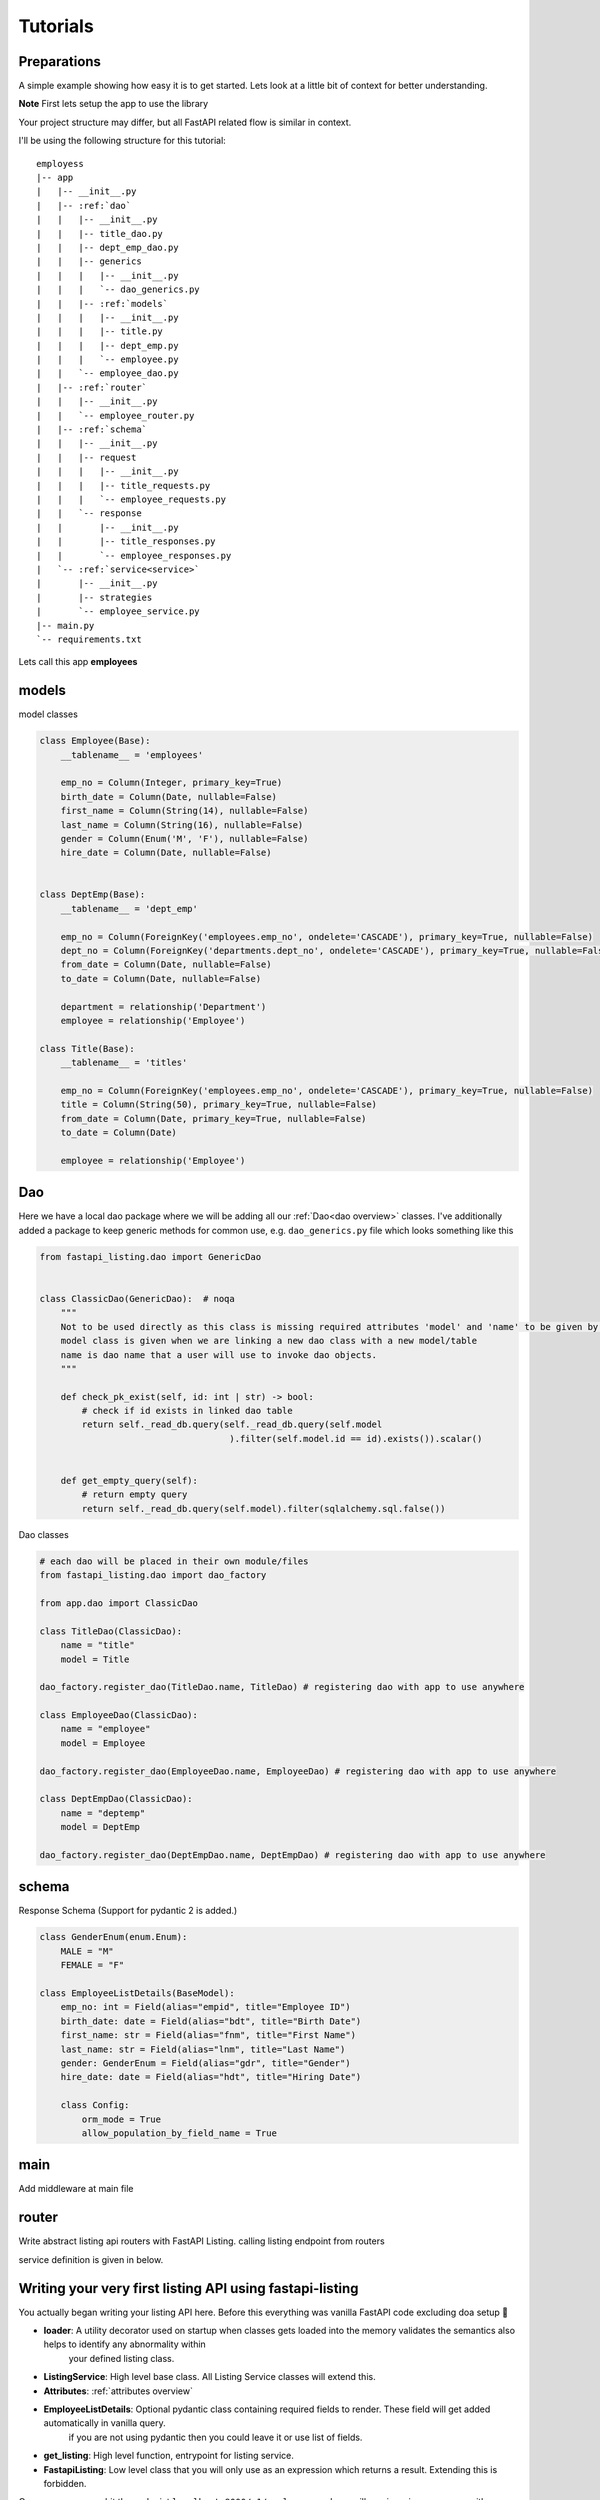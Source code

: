 Tutorials
=========

Preparations
------------

A simple example showing how easy it is to get started. Lets look at a little bit of context for better understanding.

**Note** First lets setup the app to use the library

Your project structure may differ, but all FastAPI related flow is similar in context.

I'll be using the following structure for this tutorial:


.. parsed-literal::

    employess
    \|-- app
    |   \|-- __init__.py
    |   \|-- :ref:`dao`
    |   |   \|-- __init__.py
    |   |   \|-- title_dao.py
    |   |   \|-- dept_emp_dao.py
    |   |   \|-- generics
    |   |   |   \|-- __init__.py
    |   |   |   \`-- dao_generics.py
    |   |   \|-- :ref:`models`
    |   |   |   \|-- __init__.py
    |   |   |   \|-- title.py
    |   |   |   \|-- dept_emp.py
    |   |   |   \`-- employee.py
    |   |   \`-- employee_dao.py
    |   \|-- :ref:`router`
    |   |   \|-- __init__.py
    |   |   \`-- employee_router.py
    |   \|-- :ref:`schema`
    |   |   \|-- __init__.py
    |   |   \|-- request
    |   |   |   \|-- __init__.py
    |   |   |   \|-- title_requests.py
    |   |   |   \`-- employee_requests.py
    |   |   \`-- response
    |   |       \|-- __init__.py
    |   |       \|-- title_responses.py
    |   |       \`-- employee_responses.py
    |   \`-- :ref:`service<service>`
    |       \|-- __init__.py
    |       \|-- strategies
    |       \`-- employee_service.py
    \|-- main.py
    \`-- requirements.txt

Lets call this app **employees**


models
------

model classes

.. code-block:: python


    class Employee(Base):
        __tablename__ = 'employees'

        emp_no = Column(Integer, primary_key=True)
        birth_date = Column(Date, nullable=False)
        first_name = Column(String(14), nullable=False)
        last_name = Column(String(16), nullable=False)
        gender = Column(Enum('M', 'F'), nullable=False)
        hire_date = Column(Date, nullable=False)


    class DeptEmp(Base):
        __tablename__ = 'dept_emp'

        emp_no = Column(ForeignKey('employees.emp_no', ondelete='CASCADE'), primary_key=True, nullable=False)
        dept_no = Column(ForeignKey('departments.dept_no', ondelete='CASCADE'), primary_key=True, nullable=False, index=True)
        from_date = Column(Date, nullable=False)
        to_date = Column(Date, nullable=False)

        department = relationship('Department')
        employee = relationship('Employee')

    class Title(Base):
        __tablename__ = 'titles'

        emp_no = Column(ForeignKey('employees.emp_no', ondelete='CASCADE'), primary_key=True, nullable=False)
        title = Column(String(50), primary_key=True, nullable=False)
        from_date = Column(Date, primary_key=True, nullable=False)
        to_date = Column(Date)

        employee = relationship('Employee')

Dao
---
Here we have a local dao package where we will be adding all our :ref:`Dao<dao overview>` classes.
I've additionally added a package to keep generic methods for common use, e.g. ``dao_generics.py`` file which looks something
like this

.. code-block:: python


    from fastapi_listing.dao import GenericDao


    class ClassicDao(GenericDao):  # noqa
        """
        Not to be used directly as this class is missing required attributes 'model' and 'name' to be given by users.
        model class is given when we are linking a new dao class with a new model/table
        name is dao name that a user will use to invoke dao objects.
        """

        def check_pk_exist(self, id: int | str) -> bool:
            # check if id exists in linked dao table
            return self._read_db.query(self._read_db.query(self.model
                                        ).filter(self.model.id == id).exists()).scalar()


        def get_empty_query(self):
            # return empty query
            return self._read_db.query(self.model).filter(sqlalchemy.sql.false())

Dao classes

.. code-block:: python


    # each dao will be placed in their own module/files
    from fastapi_listing.dao import dao_factory

    from app.dao import ClassicDao

    class TitleDao(ClassicDao):
        name = "title"
        model = Title

    dao_factory.register_dao(TitleDao.name, TitleDao) # registering dao with app to use anywhere

    class EmployeeDao(ClassicDao):
        name = "employee"
        model = Employee

    dao_factory.register_dao(EmployeeDao.name, EmployeeDao) # registering dao with app to use anywhere

    class DeptEmpDao(ClassicDao):
        name = "deptemp"
        model = DeptEmp

    dao_factory.register_dao(DeptEmpDao.name, DeptEmpDao) # registering dao with app to use anywhere


schema
------

Response Schema (Support for pydantic 2 is added.)

.. code-block:: python


    class GenderEnum(enum.Enum):
        MALE = "M"
        FEMALE = "F"

    class EmployeeListDetails(BaseModel):
        emp_no: int = Field(alias="empid", title="Employee ID")
        birth_date: date = Field(alias="bdt", title="Birth Date")
        first_name: str = Field(alias="fnm", title="First Name")
        last_name: str = Field(alias="lnm", title="Last Name")
        gender: GenderEnum = Field(alias="gdr", title="Gender")
        hire_date: date = Field(alias="hdt", title="Hiring Date")

        class Config:
            orm_mode = True
            allow_population_by_field_name = True


main
----
Add middleware at main file

.. code-block:: python
    :emphasize-lines: 17

    def get_db() -> Session:
        """
        replicating sessionmaker for any fastapi app.
        anyone could be using a different way or opensource packages like fastapi-sqlalchemy
        it all comes down to a single result that is yielding a session.
        for the sake of simplicity and testing purpose I'm replicating this behaviour in this naive way.
        :return: Session
        """
        engine = create_engine("mysql://root:123456@127.0.0.1:3307/employees", pool_pre_ping=1)
        sess = Session(bind=engine)
        return sess


    app = FastAPI()
    # fastapi-listing middleware offering anywhere dao usage policy. Just like anywhere door use sessions and dao
    # anywhere in your code via single import.

    # if you have a master slave architecture
    app.add_middleware(DaoSessionBinderMiddleware, master=get_db, replica=get_db)

    # if you have only a master database
    app.add_middleware(DaoSessionBinderMiddleware, master=get_db)

    # if you want fastapi listing to close session when returning a response
    app.add_middleware(DaoSessionBinderMiddleware, master=get_db, session_close_implicit=True)

router
------

Write abstract listing api routers with FastAPI Listing.
calling listing endpoint from routers

.. code-block:: python
    :emphasize-lines: 1, 5, 8

    from fastapi_listing.paginator import ListingPage
    from app.schema.response import EmployeeListingDetail
    from app.service import EmployeeListingService

    @app.get("/v1/employees", response_model=ListingPage[EmployeeListingDetail])
    def read_main(request: Request):
        resp = EmployeeListingService(request).get_listing()
        return resp

service definition is given in below.


.. _service:


Writing your very first listing API using fastapi-listing
---------------------------------------------------------

.. code-block:: python
    :emphasize-lines: 1, 6, 10, 13, 14


    from fastapi_listing import ListingService, FastapiListing, loader
    from app.dao import EmployeeDao
    from app.schema.response.employee_responses import EmployeeListDetails # optional


    @loader.register() # run system checks to validate your listing service
    class EmployeeListingService(ListingService):

        default_srt_on = "Employee.emp_no"
        default_dao = EmployeeDao

        def get_listing(self):
            resp = FastapiListing(self.request, self.dao, pydantic_serializer=EmployeeListDetails
                                    ).get_response(self.MetaInfo(self))
            return resp

    # that's it your very first listing api is ready to be serverd.
    #

You actually began writing your listing API here. Before this everything was vanilla FastAPI code excluding doa setup 🤠

* **loader**: A utility decorator used on startup when classes gets loaded into the memory validates the semantics also helps to identify any abnormality within
                your defined listing class.
* **ListingService**: High level base class. All Listing Service classes will extend this.
* **Attributes**: :ref:`attributes overview`
* **EmployeeListDetails**: Optional pydantic class containing required fields to render. These field will get added automatically in vanilla query.
    if you are not using pydantic then you could leave it or use list of fields.
* **get_listing**: High level function, entrypoint for listing service.
* **FastapiListing**: Low level class that you will only use as an expression which returns a result. Extending this is forbidden.

Once you runserver, hit the endpoint ``localhost:8000/v1/employees`` and you will receive a json response with page size 10 (default page size).


.. _attributes overview:

``ListingService`` high level attributes
----------------------------------------

This library is divided down to fundamental level blocks of any listing API, You can create these blocks independent from each other
inject them into your listing service and their composition will communicate implicitly so you can focus more on writing solutions and leave their communication on the core service.

.. py:currentmodule:: fastapi_listing.service.listing_main

.. _filter_mapper_label:

.. py:attribute:: ListingService.filter_mapper

    A ``dict`` containing allowed filters on the listing. ``{alias: value}`` where key should be an alias of field and value is
    a tuple. You can use actual field names in place of alias its a matter of personal preferrence 🤓

    for example: ``{"fnm": ("Employees.first_name", filter_class)}``

    value ``"Employees.first_name"`` shows relation. ``first_name`` from primary model ``Employees``.
    This should always be unique. You could go sane defining your values
    like this which will help you when debugging.

    alias/filter field will be sent in request by clients. for those who directly jumped here🤯 checkout :ref:`basics adapter layer<adapterbenefit>` first
    to see how FastAPI Listing is capable of adapting to your existing clients without any modification.

For customising the behaviour you can check out customisation section ✏️.

:ref:`alias overview`?

.. py:attribute:: ListingService.sort_mapper

    A ``dict`` containing allowed sorting on the listing.

    for example: ``{"empno": "Employees.emp_no"}``

    sorter alias/fields will be sent in request by clients and you know FastAPI Listing can :ref:`adapt<adapterbenefit>` to them.


.. py:attribute:: ListingService.default_srt_on

    attribute provides field name used to sort listing item by default

.. py:attribute:: ListingService.default_srt_ord

    attributes provides sorting order, allowed ``asc`` and ``dsc`` 📝.

.. py:attribute:: ListingService.paginate_strategy

    attribute provides pagination strategy name used by listing service to apply pagination on query.
    Default strategy - ``default_paginator``


.. py:attribute::  ListingService.query_strategy

    attribute provides query strategy name, used to get base query for your listing service.
    Default strategy - ``default_query``


.. py:attribute:: ListingService.sorting_strategy

    attribute provides sorting strategy name, used to apply sorting on your base query.
    Default strategy - ``default_sorter``

.. py:attribute:: ListingService.sort_mecha

    attribute provides interceptor name. :ref:`interceptors<intereptorbasics>` ❓️
    Default interceptor - ``indi_sorter_interceptor``

.. py:attribute:: ListingService.filter_mecha

    attribute provides interceptor name. :ref:`interceptors<intereptorbasics>` ❓️
    Default interceptor -  ``iterative_filter_interceptor``


.. py:attribute:: ListingService.default_dao

    provides listing service :ref:`dao` class.
    every listing service should contain one primary doa only. You can use multiple dao/sqlalchemy models/tables in defintion via dao_factory.

.. py:attribute:: ListingService.default_page_size

    default number of items in a single page.

.. _adapter_attr:

.. py:attribute:: ListingService.feature_params_adapter

    default adapter to resolve issue between incompatible objects. Users are advices to design their
    own adapters to support their existing remote client site filter/sorter/page params. :ref:`adapters<adapterbenefit>` ❓️

